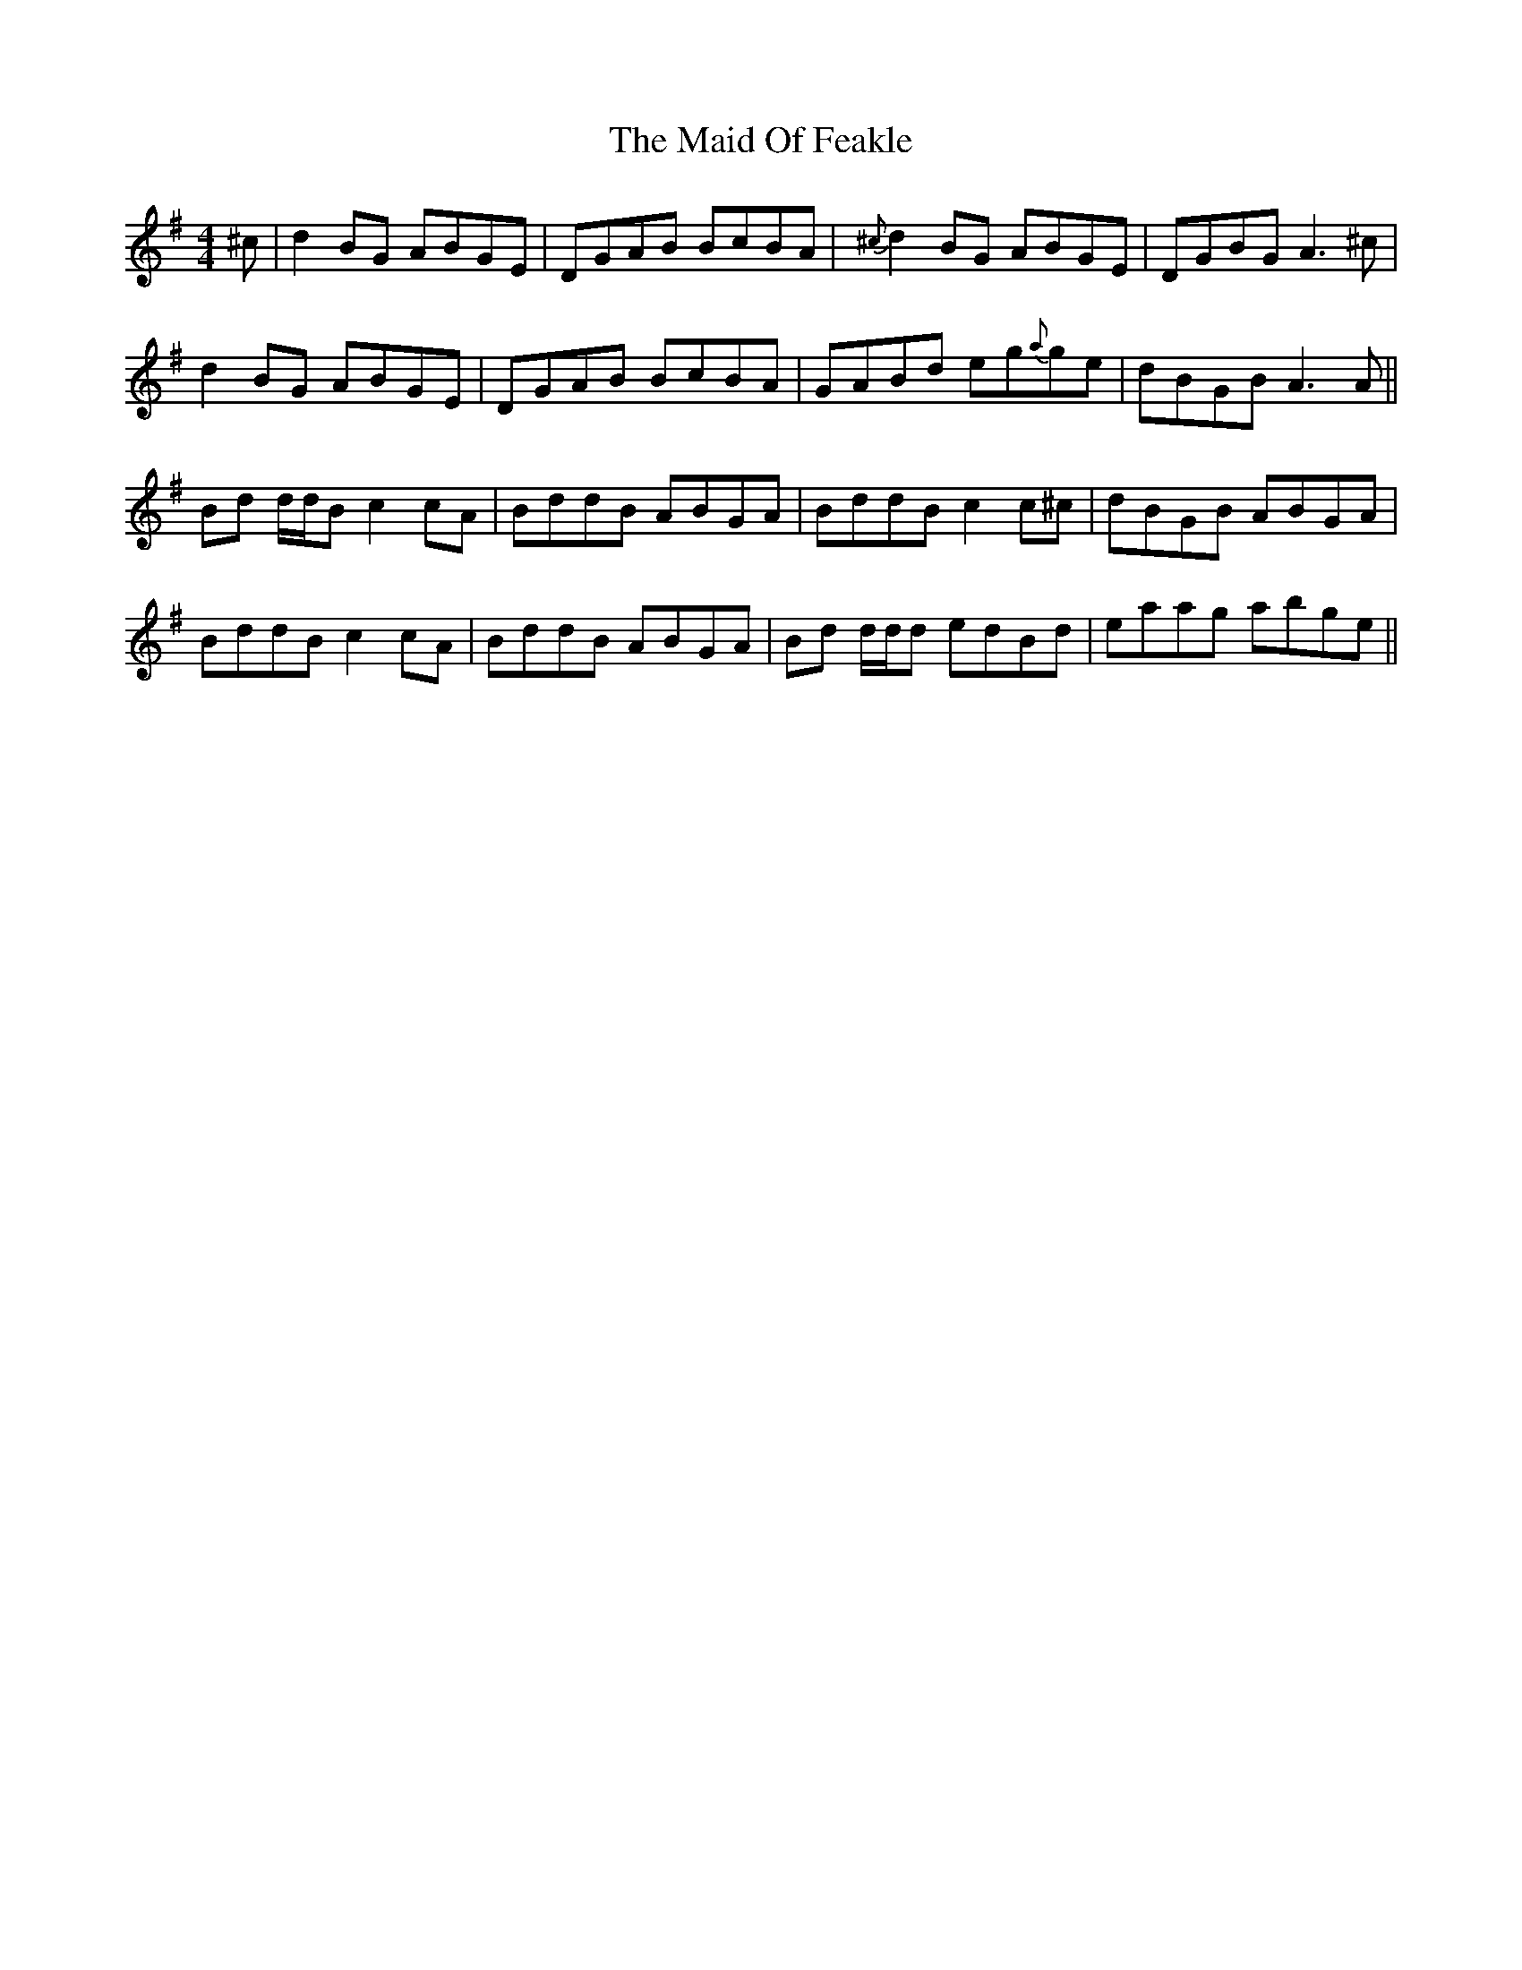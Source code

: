 X: 24965
T: Maid Of Feakle, The
R: reel
M: 4/4
K: Gmajor
^c|d2 BG ABGE|DGAB BcBA|{^c}d2 BG ABGE|DGBG A3 ^c|
d2 BG ABGE|DGAB BcBA|GABd eg{a}ge|dBGB A3 A||
Bd d/d/B c2 cA|BddB ABGA|BddB c2 c^c|dBGB ABGA|
BddB c2 cA|BddB ABGA|Bd d/d/d edBd|eaag abge||

